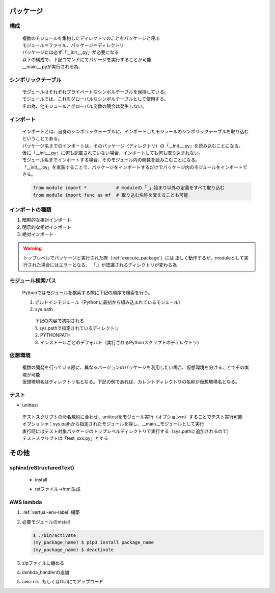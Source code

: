 パッケージ
======================================

構成
---------------------------

 | 複数のモジュールを集約したディレクトリのことをパッケージと呼ぶ
 | モジュール＝ファイル、パッケージ＝ディレクトリ
 | パッケージには必ず「__init__,py」が必要になる
 | 以下の構成で、下記コマンドにてパケージを実行することが可能
 | __main__.pyが実行される為、

.. code-block:: bash
   :caption: 実行コマンド
   :name: execute_package

   $ python my_package_name

.. code-block:: text
   :caption: パッケージ構成

    my_package_name
    |- __main__.py
    |- __init__.py               <- これがないとパッケージと呼ぶことはできない
    |---src                      <- パッケージのディレクトリ。ディレクトリ名＝パッケージ名
    |   |--- __init__.py         <- Pythonパッケージとして認識されない。importできない
    |   |---mod1
    |   |   |--- __init__.py     <- Pythonパッケージとして認識されない。importできない
    |   |   |--- main.py
    |   |---mod2
    |   |   |--- __init__.py     <- Pythonパッケージとして認識されない。importできない
    |       ┗--- sub1.py
    |       ┗--- sub2.py
    |---test
    |   |---mod1
    |      |--- __init__.py     <- Pythonパッケージとして認識されない。テストモジュールとして認識されない
    |      |--- test_main.py


シンボリックテーブル
---------------------------

 | モジュールはそれぞれプライベートなシンボルテーブルを保持している。
 | モジュールでは、これをグローバルなシンボルテーブルとして使用する。
 | その為、他モジュールとグローバル変数の競合は発生しない。


インポート
---------------------------
 | インポートとは、自身のシンボリックテーブルに、インポートしたモジュールのシンボリックテーブルを取り込むということである。
 | パッケージ名までのインポートは、そのパッケージ（ディレクトリ）の「__init__.py」を読み込むことになる。
 | 仮に「__init__.py」に何も記載されていない場合、インポートしても何も取り込まれない。
 | モジュール名までインポートする場合、そのモジュール内の関数を読みこむことになる。
 | 「__init__.py」を実装することで、パッケージをインポートするだけでパッケージ内のモジュールをインポートできる。

 .. code-block:: python

   from module import *           # moduleの「_」始まり以外の定義をすべて取り込む
   from module import func as mf  # 取り込む名称を変えることも可能


インポートの種類
---------------------------

#. 暗黙的な相対インポート
#. 明示的な相対インポート
#. 絶対インポート

.. code-block:: python
   :caption: 暗黙の相対インポート例：src/mod1/main.py

    import ..mod2.sub1
    
.. code-block:: python
   :caption: 明示的な相対インポート例：src/mod2/sub1.py

    from . import sub2

.. warning::
   トップレベルでパッケージと実行された際（:ref:`execute_package`）には
   正しく動作するが、moduleとして実行された場合にはエラーとなる。
   「.」が認識されるディレクトリが変わる為

.. code-block:: python
   :caption: 絶対インポート例：src/mod2/sub1.py

    import src.mod2.sub2


モジュール検索パス
---------------------------
 | Pythonではモジュールを検索する際に下記の順序で検索を行う。

 #. ビルドインモジュール（Pythonに最初から組み込まれているモジュール）
 #. sys.path

   | 下記の内容で初期される
   | 1. sys.pathで指定されているディレクトリ
   | 2. PYTHONPATH
   | 3. インストールごとのデフォルト（実行されるPythonスクリプトのディレクトリ）

   .. code-block:: python
      :caption: 編集可能（追加の例）

      sys.path.append(add_path)


.. _vertual-env-label:

仮想環境
---------------------------
 | 複数の開発を行っている際に、異なるバージョンのパッケージを利用したい場合、仮想環境を分けることでその実現が可能
 | 仮想環境名はディレクトリ名となる。下記の例であれば、カレントディレクトリの名称が仮想環境名となる。

   .. code-block:: bash
      :caption: カレントディレクトリに仮想環境を構築

      $ python -m venv .

   .. code-block:: bash
      :caption: 有効化

      $ source ./bin/activate

   .. code-block:: bash
      :caption: デフォルトに戻す

      (カレントディレクトリ) $ deactivate


テスト
---------------------------

* unittest

 | テストスクリプトの命名規約に合わせ、unittestをモジュール実行（オプションｍ）することでテスト実行可能
 | オプションm：sys.pathから指定されたモジュールを探し、__main__モジュールとして実行
 | 実行時にはテスト対象パッケージのトップレベルディレクトリで実行する（sys.pathに追加されるので）

 | テストスクリプトは「test_xxx.py」とする

   .. code-block:: bash
      :caption: テスト実行

      $ python -m unittest discover

   .. code-block:: python
      :caption: test_main.py

      import unittest
      import src.main as target

      class TestMain(unittest.TestCase):
         def setup(self):
            self.func = target
         
         def test_1(self):
            self.asserTrue(self.func())



その他
======================================

sphinx(reStructuredText)
---------------------------

 * install

 .. code-block:: bash
   :caption: sphinxのinstall

   $ pip3 install sphinx

 .. code-block:: bash
   :caption: sphinx-quickstartのinstall確認

   $ which sphinx-quickstart
   $ sphinx-quickstart --version

 .. code-block:: bash
   :caption: ドキュメント作成

   $ sphinx-quickstart documentName
   # sphinx-quickstart docs
   # これでdocsディレクトリが作成され、その中にrstファイルからhtmlを作成する為のスクリプト等が生成される


 * rstファイル->html生成

   .. code-block:: bash
      :caption: docsフォルダにて実行（index.rstを編集）

      $ make html
      # html以外も生成可能。


AWS lambda
---------------------------
#. :ref:`vertual-env-label` 構築
#. 必要モジュールのinstall

   .. code-block:: bash

      $ ./bin/activate
      (my_package_name) $ pip3 install package_name
      (my_package_name) $ deactivate
#. zipファイルに纏める

   .. code-block:: bash
      :caption: my_package_nameディレクトリ直下で実行

      $ zip -r9 ./function.zip ./lib/python3.8/site-packages
#. lambda_handlerの追加

   .. code-block:: bash
      :caption: my_package_nameディレクトリ直下で実行

      $ zip -g ./function.zip ./lambda_hanlder.py
#. awc-cli、もしくはGUIにてアップロード

   .. code-block:: bash
      :caption: aws-cliの場合

      aws lambda update-function-code --function-name lambda_hander_name --zip-file fileb://function.zip
